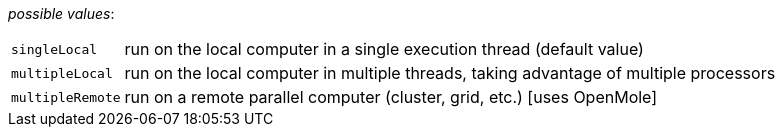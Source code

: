 // 3Worlds documentation for property experiment.DeploymentType
// CAUTION: generated code - do not modify
// generated by CentralResourceGenerator on Fri Apr 02 16:45:34 CEST 2021

_possible values_:

[horizontal]
`singleLocal`:: run on the local computer in a single execution thread (default value)
`multipleLocal`:: run on the local computer in multiple threads, taking advantage of multiple processors
`multipleRemote`:: run on a remote parallel computer (cluster, grid, etc.) [uses OpenMole]

